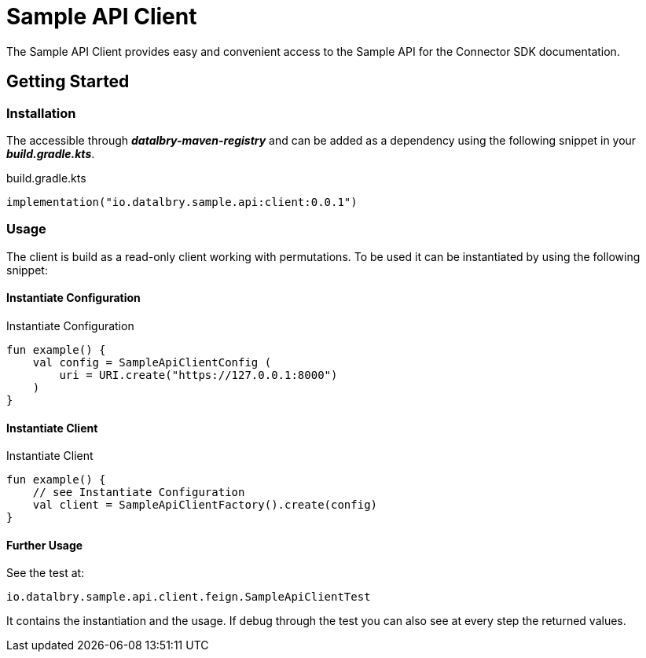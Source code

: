 = Sample API Client

The Sample API Client provides easy and convenient access to the Sample API for the Connector SDK documentation.

:toc:

== Getting Started

=== Installation

The accessible through *_datalbry-maven-registry_* and can be added as a dependency using the following snippet in your *_build.gradle.kts_*.

.build.gradle.kts
[source,kotlin,subs=attributes+]
----
implementation("io.datalbry.sample.api:client:0.0.1")
----

=== Usage

The client is build as a read-only client working with permutations.
To be used it can be instantiated by using the following snippet:

==== Instantiate Configuration

.Instantiate Configuration
[source,kotlin,subs=attributes+]
----
fun example() {
    val config = SampleApiClientConfig (
        uri = URI.create("https://127.0.0.1:8000")
    )
}
----

==== Instantiate Client

.Instantiate Client
[source,kotlin,subs=attributes+]
----
fun example() {
    // see Instantiate Configuration
    val client = SampleApiClientFactory().create(config)
}
----

==== Further Usage

See the test at:

----
io.datalbry.sample.api.client.feign.SampleApiClientTest
----

It contains the instantiation and the usage.
If debug through the test you can also see at every step the returned values.
